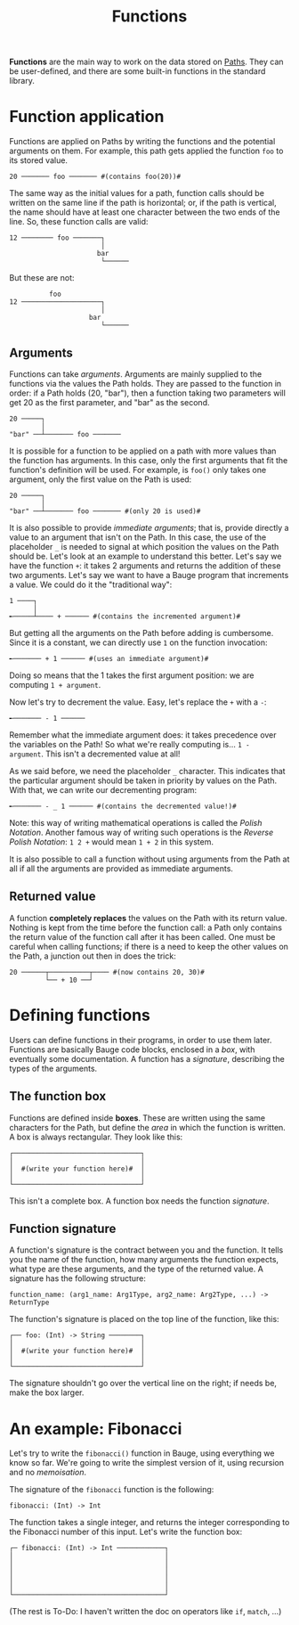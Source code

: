 #+Title: Functions

*Functions* are the main way to work on the data stored on [[./paths.org][Paths]]. They
can be user-defined, and there are some built-in functions in the
standard library.

* Function application
Functions are applied on Paths by writing the functions and the
potential arguments on them. For example, this path gets applied the
function =foo= to its stored value.

#+Begin_src bauge
20 ─────── foo ─────── #(contains foo(20))#
#+End_src

The same way as the initial values for a path, function calls should
be written on the same line if the path is horizontal; or, if the path
is vertical, the name should have at least one character between the
two ends of the line. So, these function calls are valid:

#+Begin_src bauge
12 ──────── foo ───────┐
                       │
                      bar
                       └──────
#+End_src

But these are not:

#+Begin_src bauge
          foo
12 ────────────────────┐
                       │
                    bar
                       └──────
#+End_src

** Arguments
Functions can take /arguments/. Arguments are mainly supplied to the
functions via the values the Path holds. They are passed to the
function in order: if a Path holds (20, "bar"), then a function taking
two parameters will get 20 as the first parameter, and "bar" as the
second.

#+Begin_src bauge
20 ─────┐
        │
"bar" ──┴─────── foo ───────
#+End_src

It is possible for a function to be applied on a path with more values
than the function has arguments. In this case, only the first
arguments that fit the function's definition will be used. For
example, is =foo()= only takes one argument, only the first value on the
Path is used:

#+Begin_src bauge
20 ─────┐
        │
"bar" ──┴─────── foo ─────── #(only 20 is used)#
#+End_src

It is also possible to provide /immediate arguments/; that is, provide
directly a value to an argument that isn't on the Path. In this case,
the use of the placeholder =_= is needed to signal at which position the
values on the Path should be. Let's look at an example to understand
this better. Let's say we have the function =+=: it takes 2 arguments
and returns the addition of these two arguments. Let's say we want to
have a Bauge program that increments a value. We could do it the
"traditional way":

#+Begin_src bauge
1 ────┐
      │
╾─────┴──── + ────── #(contains the incremented argument)#
#+End_src

But getting all the arguments on the Path before adding is
cumbersome. Since it is a constant, we can directly use =1= on the
function invocation:

#+Begin_src bauge
╾─────── + 1 ────── #(uses an immediate argument)#
#+End_src

Doing so means that the 1 takes the first argument position: we are
computing =1 + argument=.

Now let's try to decrement the value. Easy, let's replace the =+= with a
=-=:

#+Begin_src bauge
╾─────── - 1 ──────
#+End_src

Remember what the immediate argument does: it takes precedence over
the variables on the Path! So what we're really computing is... =1 -
argument=. This isn't a decremented value at all!

As we said before, we need the placeholder =_= character. This indicates
that the particular argument should be taken in priority by values on
the Path. With that, we can write our decrementing program:

#+Begin_src bauge
╾─────── - _ 1 ────── #(contains the decremented value!)#
#+End_src

Note: this way of writing mathematical operations is called the /Polish
Notation/. Another famous way of writing such operations is the /Reverse
Polish Notation/: =1 2 += would mean =1 + 2= in this system.

It is also possible to call a function without using arguments from
the Path at all if all the arguments are provided as immediate
arguments.

** Returned value
A function *completely replaces* the values on the Path with its return
value. Nothing is kept from the time before the function call: a Path
only contains the return value of the function call after it has been
called. One must be careful when calling functions; if there is a need
to keep the other values on the Path, a junction out then in does the
trick:

#+Begin_src bauge
20 ──────┬──────────┬──── #(now contains 20, 30)#
         └── + 10 ──┘
#+End_src

* Defining functions
Users can define functions in their programs, in order to use them
later. Functions are basically Bauge code blocks, enclosed in a /box/,
with eventually some documentation. A function has a /signature/,
describing the types of the arguments.

** The function box
Functions are defined inside *boxes*. These are written using the same
characters for the Path, but define the /area/ in which the function is
written. A box is always rectangular. They look like this:

#+Begin_src bauge
┌────────────────────────────────┐
│                                │
│  #(write your function here)#  │
│                                │
└────────────────────────────────┘
#+End_src

This isn't a complete box. A function box needs the function /signature/.

** Function signature
A function's signature is the contract between you and the
function. It tells you the name of the function, how many arguments
the function expects, what type are these arguments, and the type of
the returned value. A signature has the following structure:

#+Begin_src
function_name: (arg1_name: Arg1Type, arg2_name: Arg2Type, ...) -> ReturnType
#+End_src

The function's signature is placed on the top line of the function,
like this:

#+Begin_src bauge
┌── foo: (Int) -> String ────────┐
│                                │
│  #(write your function here)#  │
│                                │
└────────────────────────────────┘
#+End_src

The signature shouldn't go over the vertical line on the right; if
needs be, make the box larger.

* An example: Fibonacci
Let's try to write the =fibonacci()= function in Bauge, using everything
we know so far. We're going to write the simplest version of it, using
recursion and no /memoisation/.

The signature of the =fibonacci= function is the following:

#+Begin_src
fibonacci: (Int) -> Int
#+End_src

The function takes a single integer, and returns the integer
corresponding to the Fibonacci number of this input. Let's write the
function box:

#+Begin_src bauge
┌─ fibonacci: (Int) -> Int ────────────┐
│                                      │
│                                      │
│                                      │
│                                      │
│                                      │
└──────────────────────────────────────┘
#+End_src

(The rest is To-Do: I haven't written the doc on operators like =if=,
=match=, ...)
